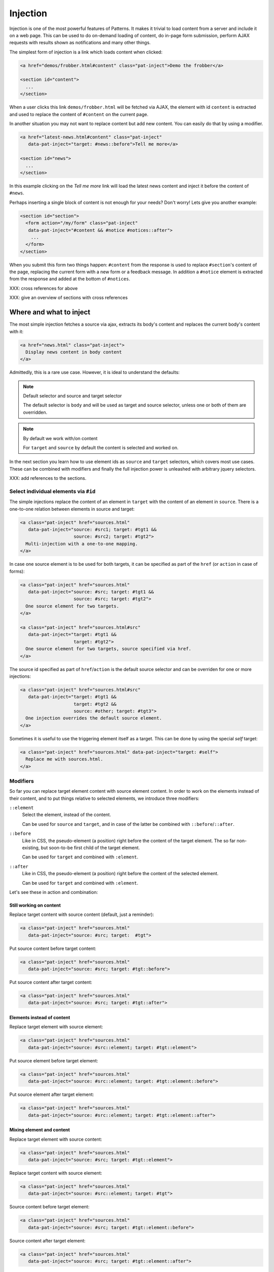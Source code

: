 Injection
=========

Injection is one of the most powerful features of Patterns. It makes
it trivial to load content from a server and include it on a web page.
This can be used to do on-demand loading of content, do in-page form
submission, perform AJAX requests with results shown as notifications
and many other things.

The simplest form of injection is a link which loads content when
clicked:

.. code-block:: html

   <a href="demos/frobber.html#content" class="pat-inject">Demo the frobber</a>

   <section id="content">
     ...
   </section>

When a user clicks this link ``demos/frobber.html`` will be fetched
via AJAX, the element with id ``content`` is extracted and used to
replace the content of ``#content`` on the current page.

In another situation you may not want to replace content but add new
content. You can easily do that by using a modifier.

.. code-block:: html

   <a href="latest-news.html#content" class="pat-inject"
      data-pat-inject="target: #news::before">Tell me more</a>

   <section id="news">
     ...
   </section>

In this example clicking on the *Tell me more* link will load the
latest news content and inject it before the content of ``#news``.

Perhaps inserting a single block of content is not enough for your
needs? Don't worry! Lets give you another example:

.. code-block:: html

   <section id="section">
     <form action="/my/form" class="pat-inject"
      data-pat-inject="#content && #notice #notices::after">
       ...
     </form>
   </section>

When you submit this form two things happen: ``#content`` from the
response is used to replace ``#section``'s content of the page,
replacing the current form with a new form or a feedback message. In
addition a ``#notice`` element is extracted from the response and
added at the bottom of ``#notices``. 

XXX: cross references for above

XXX: give an overview of sections with cross references


Where and what to inject
------------------------

The most simple injection fetches a source via ajax, extracts its
body's content and replaces the current body's content with it:

.. code-block:: html

   <a href="news.html" class="pat-inject">
     Display news content in body content
   </a>

Admittedly, this is a rare use case. However, it is ideal to
understand the defaults:

.. note:: Default selector and source and target selector

   The default selector is ``body`` and will be used as target and
   source selector, unless one or both of them are overridden. 

.. note:: By default we work with/on content

   For ``target`` and ``source`` by default the content is selected
   and worked on.

In the next section you learn how to use element ids as ``source`` and
``target`` selectors, which covers most use cases. These can be
combined with modifiers and finally the full injection power is
unleashed with arbitrary jquery selectors.

XXX: add references to the sections.


Select individual elements via ``#id``
~~~~~~~~~~~~~~~~~~~~~~~~~~~~~~~~~~~~~~
The simple injections replace the content of an element in ``target``
with the content of an element in ``source``. There is a one-to-one
relation between elements in source and target:

.. code-block:: html

   <a class="pat-inject" href="sources.html"
      data-pat-inject="source: #src1; target: #tgt1 &&
                       source: #src2; target: #tgt2">
     Multi-injection with a one-to-one mapping.
   </a>


In case one source element is to be used for both targets, it can be
specified as part of the ``href`` (or ``action`` in case of forms):

.. code-block:: html

   <a class="pat-inject" href="sources.html"
      data-pat-inject="source: #src; target: #tgt1 &&
                       source: #src; target: #tgt2">
     One source element for two targets.
   </a>

   <a class="pat-inject" href="sources.html#src"
      data-pat-inject="target: #tgt1 &&
                       target: #tgt2">
     One source element for two targets, source specified via href.
   </a>


The source id specified as part of ``href``/``action`` is the default
source selector and can be overriden for one or more injections:

.. code-block:: html

   <a class="pat-inject" href="sources.html#src"
      data-pat-inject="target: #tgt1 &&
                       target: #tgt2 &&
                       source: #other; target: #tgt3">
     One injection overrides the default source element.
   </a>

Sometimes it is useful to use the triggering element itself as a target. This
can be done by using the special *self* target:

.. code-block:: html

   <a class="pat-inject" href="sources.html" data-pat-inject="target: #self">
     Replace me with sources.html.
   </a>


Modifiers
~~~~~~~~~

So far you can replace target element content with source element
content. In order to work on the elements instead of their content,
and to put things relative to selected elements, we introduce three
modifiers:

``::element``
    Select the element, instead of the content.

    Can be used for ``source`` and ``target``, and in case of the
    latter be combined with ``::before``/``::after``.

``::before``
    Like in CSS, the pseudo-element (a position) right before the
    content of the target element. The so far non-existing, but
    soon-to-be first child of the target element.

    Can be used for ``target`` and combined with ``:element``.

``::after``
    Like in CSS, the pseudo-element (a position) right before the
    content of the selected element.

    Can be used for ``target`` and combined with ``:element``.

Let's see these in action and combination:

Still working on content
^^^^^^^^^^^^^^^^^^^^^^^^

Replace target content with source content (default, just a reminder):

.. code-block:: html

   <a class="pat-inject" href="sources.html"
      data-pat-inject="source: #src; target:  #tgt">


Put source content before target content:

.. code-block:: html

   <a class="pat-inject" href="sources.html"
      data-pat-inject="source: #src; target: #tgt::before">


Put source content after target content:

.. code-block:: html

   <a class="pat-inject" href="sources.html"
      data-pat-inject="source: #src; target: #tgt::after">


Elements instead of content
^^^^^^^^^^^^^^^^^^^^^^^^^^^

Replace target element with source element:

.. code-block:: html

   <a class="pat-inject" href="sources.html"
      data-pat-inject="source: #src::element; target: #tgt::element">


Put source element before target element:

.. code-block:: html

   <a class="pat-inject" href="sources.html"
      data-pat-inject="source: #src::element; target: #tgt::element::before">


Put source element after target element:

.. code-block:: html

   <a class="pat-inject" href="sources.html"
      data-pat-inject="source: #src::element; target: #tgt::element::after">


Mixing element and content
^^^^^^^^^^^^^^^^^^^^^^^^^^

Replace target element with source content:

.. code-block:: html

   <a class="pat-inject" href="sources.html"
      data-pat-inject="source: #src; target: #tgt::element">


Replace target content with source element:

.. code-block:: html

   <a class="pat-inject" href="sources.html"
      data-pat-inject="source: #src::element; target: #tgt">


Source content before target element:

.. code-block:: html

   <a class="pat-inject" href="sources.html"
      data-pat-inject="source: #src; target: #tgt::element::before">


Source content after target element:

.. code-block:: html

   <a class="pat-inject" href="sources.html"
      data-pat-inject="source: #src; target: #tgt::element::after">


Source element before target content:

.. code-block:: html

   <a class="pat-inject" href="sources.html"
      data-pat-inject="source: #src::element; target: #tgt::before">


Source element after target content:

.. code-block:: html

   <a class="pat-inject" href="sources.html"
      data-pat-inject="source: #src::element; target: #tgt::after">




Using full-blown jquery selectors
~~~~~~~~~~~~~~~~~~~~~~~~~~~~~~~~~

For both selectors every conceivable jquery selector is allowed. If
multiple elements match, all will be replaced.

.. code-block:: html

     <a class="pat-inject" href="sources.html"
        data-pat-inject="target: #parentid > .childrensclass">
     ...
     <div id="parentid">
       <div class="childrensclass">
         to be replaced by sources.html's body
       </div>
       <div class="childrensclass">
         to be replaced by sources.html's body
       </div>
       <div>to stay untouched</div>
     </div>


Non-existing targets
--------------------

In case the target selector returns no elements, we will attempt to
create a matching element for you - the fuuuture, the apex of the
vortex of injection.

So far we are able to handle ``target`` selectors that consist of only an
id: A ``div`` with that id will be created and injected as the last
child of ``body``:

.. code-block:: html

     <a class="pat-inject" href="sources.html"
        data-pat-inject="target: #non-existing">
     ...
   </body>

After the injection:

.. code-block:: html

     <a class="pat-inject" href="sources.html"
        data-pat-inject="target: #non-existing">
     ...
     <div id="non-existing">
       Content of body of sources.html
     </div>
   </body>


Trigger
-------

By default injection is triggered on click for anchors and on submit
for forms. Further, it can be trigger upon initialisation
(``autoload``) and when coming into view (``autoload-visible``).
``autoload`` injection is useful to deliver a page skeleton, where
e.g. header, body, and sidebar load their content in parallel.
``autoload-visible`` injection is useful to build infinite lists,
where the injection element replaces itself with the next 10 entries
and a new ``autoload-visible`` injection link.

.. code-block:: html

   <a href="sources.html#id" class="pat-inject"
      data-pat-inject="trigger: autoload">Autoloads as soon as initialised</a>

   <a href="sources.html#id" class="pat-inject"
      data-pat-inject="trigger: autoload-visible">Autoloads as soon as visible</a>


XXX: example infinite list


Change href after injection
---------------------------

EXPERIMENTAL FEATURE

WILL DO SOMETHING WHEN COMBINED WITH MULTI-INJECTION

For anchors, you can specify an href to point to, after the injection
was triggered. If that element exists already during initialisation,
the injection is not initialised and the href changed to next-href.

before:

.. code-block:: html

   <a class="next-month pat-inject" href="calendar.html#2012-05"
      data-pat-inject="post: #2012-04; next-href: #2012-05">Next month</a>
   ...
   <div class="month" id="2012-04">
     ...
   </div>

after:

.. code-block:: html

   <a class="next-month" href="#2012-05"
      data-pat-inject="">Next month</a>
   ...
   <div class="month" id="2012-04">
     ...
   </div>
   <a class="next-month pat-inject" href="calendar.html#2012-06"
      data-pat-inject="post: #2012-05; next-href: #2012-06">Next month</a>
   ...
   <div class="month" id="2012-05">
     ...
   </div>


Injection type (modals)
-----------------------

XXX: TODO

THIS IS AN EXPERIMENTAL CONCEPT WHICH IS NOT IMPLEMENTED YET, but
rather still under discussion.

Modals
~~~~~~

Inject a modal panel: modal-source.html is fetched, its body's content
is wrapped into a ``div#modal.modal``, any existing such modal is
removed and the new modal injected as last element of the body:

.. code-block:: html

     <a class="pat-inject" href="modal-source.html" data-pat-inject="type: modal">

   ...
   </body>

It corresponds and is shorthand notation for:

.. code-block:: html

     <a class="pat-inject" href="modal-source.html" data-pat-inject="target: div#modal.modal">

   ...
   </body>


After injection was triggered:

.. code-block:: html

     <a class="pat-inject" href="modal-source.html" data-pat-inject="type: modal">

     <div id="modal" class="pat-modal">
       Content from modal-source.html's ``body``.
     </div>
   </body>


   <a class="pat-inject" href="modal-source.html" data-pat-inject="type: modal">

